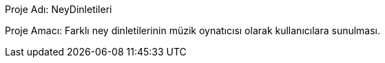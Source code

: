 Proje Adı: NeyDinletileri

Proje Amacı: Farklı ney dinletilerinin müzik oynatıcısı olarak kullanıcılara sunulması.
